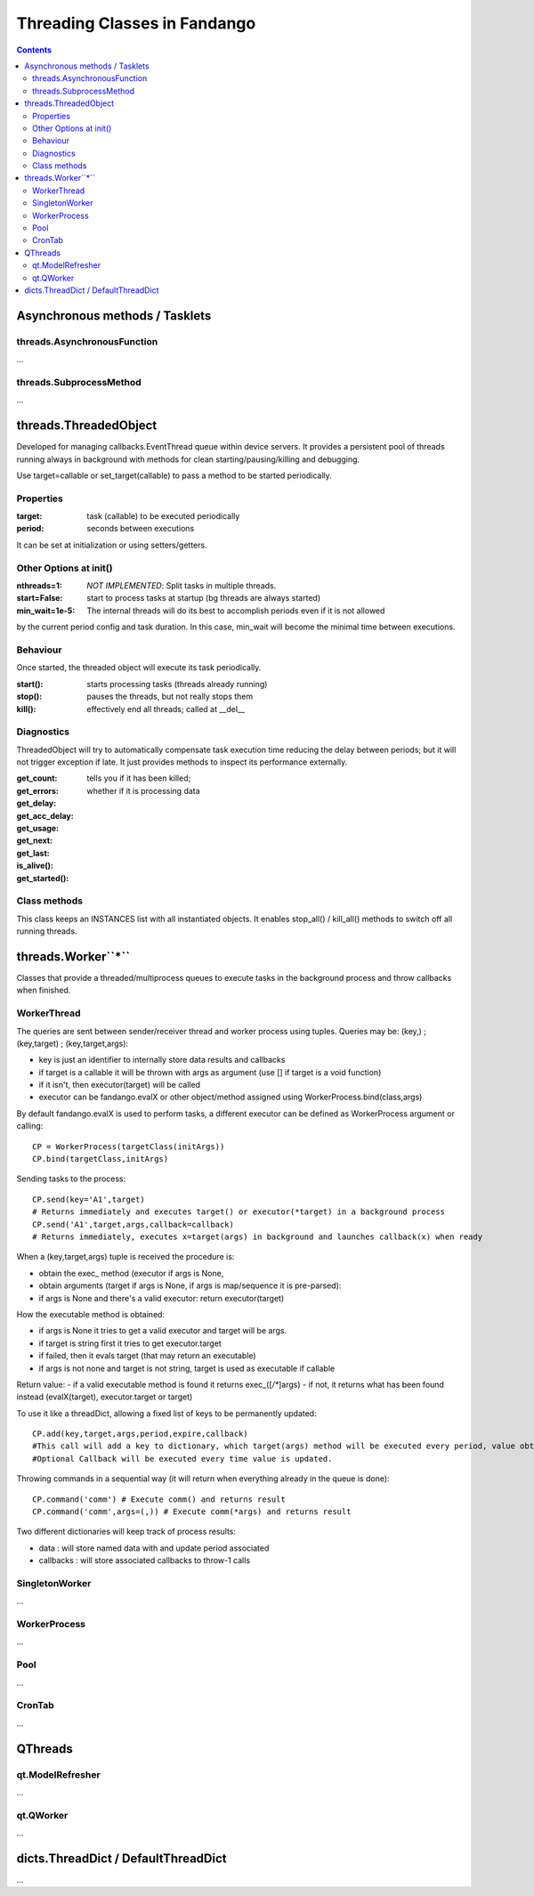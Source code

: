 =============================
Threading Classes in Fandango
=============================

.. contents::

Asynchronous methods / Tasklets
===============================

threads.AsynchronousFunction
----------------------------

...

threads.SubprocessMethod
------------------------

...


threads.ThreadedObject
======================

Developed for managing callbacks.EventThread queue within device servers. It provides
a persistent pool of threads running always in background with methods for clean
starting/pausing/killing and debugging.

Use target=callable or set_target(callable) to pass a method to be started periodically.

Properties
----------------------------

:target: task (callable) to be executed periodically
:period: seconds between executions

It can be set at initialization or using setters/getters.

Other Options at init()
-----------------------

:nthreads=1: *NOT IMPLEMENTED*: Split tasks in multiple threads.
:start=False: start to process tasks at startup (bg threads are always started)
:min_wait=1e-5: The internal threads will do its best to accomplish periods even if it is not allowed
by the current period config and task duration. In this case, min_wait will become the minimal 
time between executions.

Behaviour
---------

Once started, the threaded object will execute its task periodically. 

:start(): starts processing tasks (threads already running)
:stop(): pauses the threads, but not really stops them
:kill(): effectively end all threads; called at __del__


Diagnostics 
-----------

ThreadedObject will try to automatically compensate task execution time reducing
the delay between periods; but it will not trigger exception if late. It just provides
methods to inspect its performance externally.

:get_count:
:get_errors:
:get_delay:
:get_acc_delay:
:get_usage:
:get_next:
:get_last:
:is_alive(): tells you if it has been killed; 
:get_started(): whether if it is processing data

Class methods
-------------

This class keeps an INSTANCES list with all instantiated objects. 
It enables stop_all() / kill_all() methods to switch off all running threads.

threads.Worker``*``
===================

Classes that provide a threaded/multiprocess queues to execute tasks in the background process and throw callbacks when finished.

WorkerThread
------------

The queries are sent between sender/receiver thread and worker process using tuples.
Queries may be: (key,) ; (key,target) ; (key,target,args):

- key is just an identifier to internally store data results and callbacks
- if target is a callable it will be thrown with args as argument (use [] if target is a void function)
- if it isn't, then executor(target) will be called
- executor can be fandango.evalX or other object/method assigned using WorkerProcess.bind(class,args)

By default fandango.evalX is used to perform tasks, a different executor can be defined as WorkerProcess argument or calling::

  CP = WorkerProcess(targetClass(initArgs))
  CP.bind(targetClass,initArgs)

Sending tasks to the process::

  CP.send(key='A1',target) 
  # Returns immediately and executes target() or executor(*target) in a background process
  CP.send('A1',target,args,callback=callback) 
  # Returns immediately, executes x=target(args) in background and launches callback(x) when ready
  
When a (key,target,args) tuple is received the procedure is:

* obtain the exec_ method (executor if args is None, 
* obtain arguments (target if args is None, if args is map/sequence it is pre-parsed):
* if args is None and there's a valid executor: return executor(target)

How the executable method is obtained:

- if args is None it tries to get a valid executor and target will be args.
- if target is string first it tries to get executor.target
- if failed, then it evals target (that may return an executable)
- if args is not none and target is not string, target is used as executable if callable
Return value:
- if a valid executable method is found it returns exec_([*/**]args)
- if not, it returns what has been found instead (evalX(target), executor.target or target)

To use it like a threadDict, allowing a fixed list of keys to be permanently updated::

  CP.add(key,target,args,period,expire,callback)
  #This call will add a key to dictionary, which target(args) method will be executed every period, value obtained will expire after X seconds.
  #Optional Callback will be executed every time value is updated.

Throwing commands in a sequential way (it will return when everything already in the queue is done)::

  CP.command('comm') # Execute comm() and returns result
  CP.command('comm',args=(,)) # Execute comm(*args) and returns result

Two different dictionaries will keep track of process results:

- data : will store named data with and update period associated
- callbacks : will store associated callbacks to throw-1 calls  

SingletonWorker
---------------

...

WorkerProcess
-------------

...

Pool
----

...

CronTab
-------

...

QThreads
========

qt.ModelRefresher
-----------------

...

qt.QWorker
----------

...

dicts.ThreadDict / DefaultThreadDict
====================================

...
